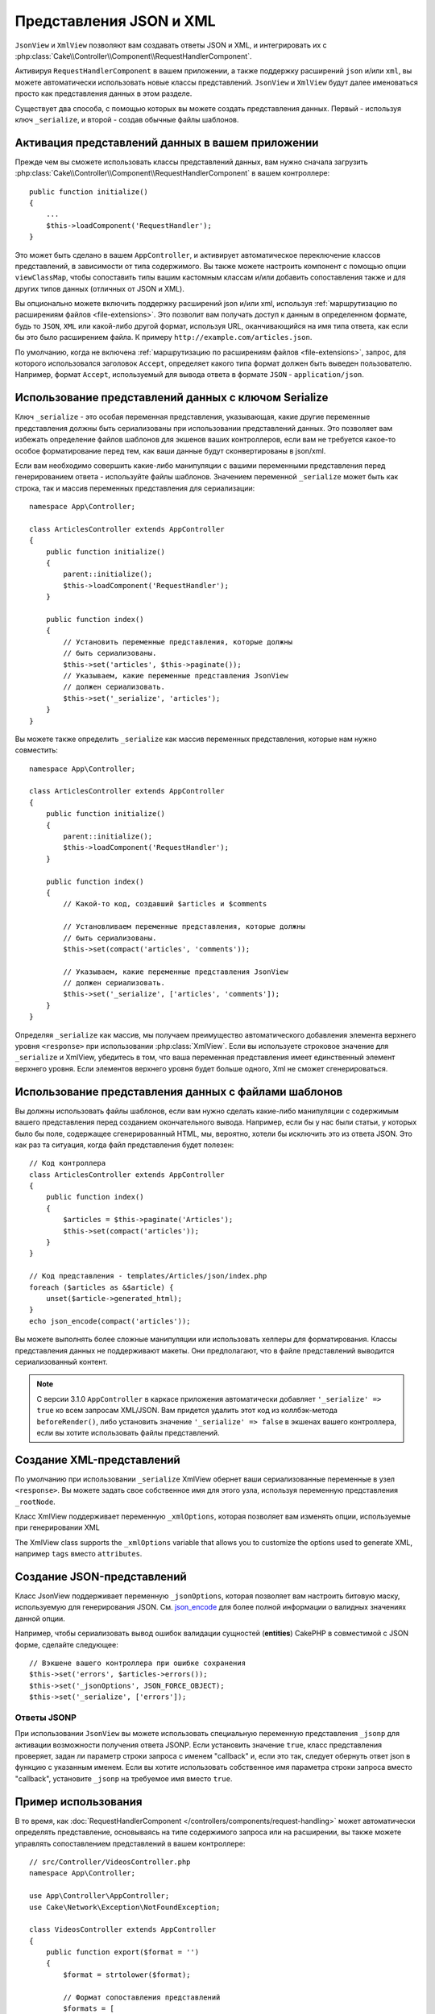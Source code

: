 Представления JSON и XML
########################

``JsonView`` и ``XmlView`` позволяют вам создавать ответы JSON и XML,
и интегрировать их с
:php:class:`Cake\\Controller\\Component\\RequestHandlerComponent`.

Активируя ``RequestHandlerComponent`` в вашем приложении, а также поддержку
расширений ``json`` и/или ``xml``, вы можете автоматически использовать
новые классы представлений. ``JsonView`` и ``XmlView`` будут далее именоваться
просто как представления данных в этом разделе.

Существует два способа, с помощью которых вы можете создать представления
данных. Первый - используя ключ ``_serialize``, и второй - создав обычные
файлы шаблонов.

Активация представлений данных в вашем приложении
=================================================

Прежде чем вы сможете использовать классы представлений данных, вам нужно
сначала загрузить
:php:class:`Cake\\Controller\\Component\\RequestHandlerComponent` в вашем
контроллере::

    public function initialize()
    {
        ...
        $this->loadComponent('RequestHandler');
    }

Это может быть сделано в вашем ``AppController``, и активирует автоматическое
переключение классов представлений, в зависимости от типа содержимого. Вы
также можете настроить компонент с помощью опции ``viewClassMap``, чтобы
сопоставить типы вашим кастомным классам и/или добавить сопоставления также и
для других типов данных (отличных от JSON и XML).

Вы опционально можете включить поддержку расширений json и/или xml, используя
:ref:`маршрутизацию по расширениям файлов <file-extensions>`. Это позволит вам
получать доступ к данным в определенном формате, будь то ``JSON``, ``XML`` или
какой-либо другой формат, используя URL, оканчивающийся на имя типа ответа, как
если бы это было расширением файла. К примеру
``http://example.com/articles.json``.

По умолчанию, когда не включена
:ref:`маршрутизацию по расширениям файлов <file-extensions>`, запрос, для
которого использовался заголовок ``Accept``, определяет какого типа формат
должен быть выведен пользователю. Например, формат ``Accept``, используемый для
вывода ответа в формате ``JSON`` - ``application/json``.

Использование представлений данных с ключом Serialize
=====================================================

Ключ ``_serialize`` - это особая переменная представления, указывающая, какие
другие переменные представления должны быть сериализованы при использовании
представлений данных. Это позволяет вам избежать определение файлов шаблонов
для экшенов ваших контроллеров, если вам не требуется какое-то особое
форматирование перед тем, как ваши данные будут сконвертированы в json/xml.

Если вам необходимо совершить какие-либо манипуляции с вашими переменными
представления перед генерированием ответа - используйте файлы шаблонов.
Значением переменной ``_serialize`` может быть как строка, так и массив
переменных представления для сериализации::

    namespace App\Controller;

    class ArticlesController extends AppController
    {
        public function initialize()
        {
            parent::initialize();
            $this->loadComponent('RequestHandler');
        }

        public function index()
        {
            // Установить переменные представления, которые должны
            // быть сериализованы.
            $this->set('articles', $this->paginate());
            // Указываем, какие переменные представления JsonView
            // должен сериализовать.
            $this->set('_serialize', 'articles');
        }
    }


Вы можете также определить ``_serialize`` как массив переменных
представления, которые нам нужно совместить::

    namespace App\Controller;

    class ArticlesController extends AppController
    {
        public function initialize()
        {
            parent::initialize();
            $this->loadComponent('RequestHandler');
        }

        public function index()
        {
            // Какой-то код, создавший $articles и $comments

            // Установливаем переменные представления, которые должны
            // быть сериализованы.
            $this->set(compact('articles', 'comments'));

            // Указываем, какие переменные представления JsonView
            // должен сериализовать.
            $this->set('_serialize', ['articles', 'comments']);
        }
    }

Определяя ``_serialize`` как массив, мы получаем преимущество автоматического
добавления элемента верхнего уровня ``<response>`` при использовании
:php:class:`XmlView`. Если вы используете строковое значение для
``_serialize`` и XmlView, убедитесь в том, что ваша переменная представления
имеет единственный элемент верхнего уровня. Если элементов верхнего уровня
будет больше одного, Xml не сможет сгенерироваться.

Использование представления данных с файлами шаблонов
=====================================================

Вы должны использовать файлы шаблонов, если вам нужно сделать какие-либо
манипуляции с содержимым вашего представления перед созданием окончательного
вывода. Например, если бы у нас были статьи, у которых было бы поле,
содержащее сгенерированный HTML, мы, вероятно, хотели бы исключить это из
ответа JSON. Это как раз та ситуация, когда файл представления будет полезен::

    // Код контроллера
    class ArticlesController extends AppController
    {
        public function index()
        {
            $articles = $this->paginate('Articles');
            $this->set(compact('articles'));
        }
    }

    // Код представления - templates/Articles/json/index.php
    foreach ($articles as &$article) {
        unset($article->generated_html);
    }
    echo json_encode(compact('articles'));

Вы можете выполнять более сложные манипуляции или использовать хелперы для
форматирования. Классы представления данных не поддерживают макеты. Они
предполагают, что в файле представлений выводится сериализованный контент.

.. note::
    
    С версии 3.1.0 ``AppController`` в каркасе приложения автоматически
    добавляет ``'_serialize' => true`` ко всем запросам XML/JSON. Вам
    придется удалить этот код из коллбэк-метода ``beforeRender()``,
    либо установить значение ``'_serialize' => false`` в экшенах вашего
    контроллера, если вы хотите использовать файлы представлений.

Создание XML-представлений
==========================

.. php:class:: XmlView

По умолчанию при использовании ``_serialize`` XmlView обернет ваши
сериализованные переменные в узел ``<response>``. Вы можете задать свое
собственное имя для этого узла, используя переменную представления
``_rootNode``.

Класс XmlView поддерживает переменную ``_xmlOptions``, которая позволяет
вам изменять опции, используемые при генерировании XML

The XmlView class supports the ``_xmlOptions`` variable that allows you to
customize the options used to generate XML, например ``tags`` вместо
``attributes``.

Создание JSON-представлений
===========================

.. php:class:: JsonView

Класс JsonView поддерживает переменную ``_jsonOptions``, которая позволяет
вам настроить битовую маску, используемую для генерирования JSON. См.
`json_encode <http://php.net/json_encode>`_ для более полной информации о
валидных значениях данной опции.

Например, чтобы сериализовать вывод ошибок валидации сущностей (**entities**) CakePHP в
совместимой с JSON форме, сделайте следующее::

    // Вэкшене вашего контроллера при ошибке сохранения
    $this->set('errors', $articles->errors());
    $this->set('_jsonOptions', JSON_FORCE_OBJECT);
    $this->set('_serialize', ['errors']);

Ответы JSONP
------------

При использовании ``JsonView`` вы можете использовать специальную переменную
представления ``_jsonp`` для активации возможности получения ответа JSONP.
Если установить значение ``true``, класс представления проверяет, задан ли
параметр строки запроса с именем "callback" и, если это так, следует обернуть
ответ json в функцию с указанным именем. Если вы хотите использовать
собственное имя параметра строки запроса вместо "callback", установите
``_jsonp`` на требуемое имя вместо ``true``.

Пример использования
====================

В то время, как :doc:`RequestHandlerComponent
</controllers/components/request-handling>` может автоматически определять
представление, основываясь на типе содержимого запроса или на расширении,
вы также можете управлять сопоставлением представлений в вашем контроллере::

    // src/Controller/VideosController.php
    namespace App\Controller;

    use App\Controller\AppController;
    use Cake\Network\Exception\NotFoundException;

    class VideosController extends AppController
    {
        public function export($format = '')
        {
            $format = strtolower($format);

            // Формат сопоставления представлений
            $formats = [
              'xml' => 'Xml',
              'json' => 'Json',
            ];

            // Ошибка на неизвестных типах
            if (!isset($formats[$format])) {
                throw new NotFoundException(__('Unknown format.'));
            }

            // Установка формата вывода представления
            $this->viewBuilder()->className($formats[$format]);

            // Получение данных
            $videos = $this->Videos->find('latest');

            // Назначение представления данных
            $this->set(compact('videos'));
            $this->set('_serialize', ['videos']);

            // Принудительная загрузка
            // До версии 3.4.0
            // $this->response->download('report-' . date('YmdHis') . '.' . $format);
            return $this->response->withDownload('report-' . date('YmdHis') . '.' . $format);
        }
    }
